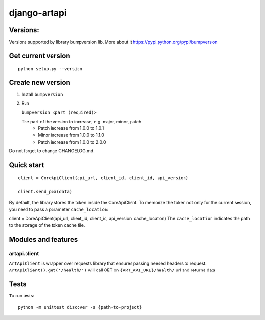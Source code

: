 django-artapi
=============

Versions:
---------
Versions supported by library bumpversion lib. More about it https://pypi.python.org/pypi/bumpversion

Get current version
-------------------
::

    python setup.py --version


Create new version
------------------
1. Install ``bumpversion``
2. Run

   ``bumpversion <part (required)>``

   The part of the version to increase, e.g. major, minor, patch.
    - Patch increase from 1.0.0 to 1.0.1
    - Minor increase from 1.0.0 to 1.1.0
    - Patch increase from 1.0.0 to 2.0.0

Do not forget to change CHANGELOG.md.


Quick start
-----------
::

    client = CoreApiClient(api_url, client_id, client_id, api_version)

    client.send_poa(data)

By default, the library stores the token inside the CoreApiClient.
To memorize the token not only for the current session, you need to pass a parameter ``cache_location``:

client = CoreApiClient(api_url, client_id, client_id, api_version, cache_location)
The ``cache_location`` indicates the path to the storage of the token cache file.

Modules and features
--------------------

artapi.client
*************

``ArtApiClient`` is wrapper over requests library that ensures passing needed headers to request.
``ArtApiClient().get('/health/')`` will call GET on ``{ART_API_URL}/health/`` url and returns data


Tests
-----
To run tests::

    python -m unittest discover -s {path-to-project}

